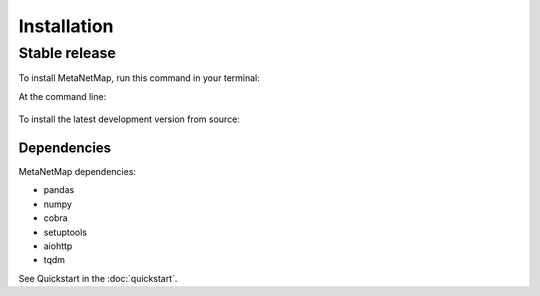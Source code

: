 .. highlight:: shell

============
Installation
============


Stable release
--------------

To install MetaNetMap, run this command in your terminal:

At the command line:

  .. code-block:: bash
        pip install metanetmap

To install the latest development version from source:

  .. code-block:: bash
        git clone git@gitlab.inria.fr:mistic/metanetmap.git
        cd metanetmap
        pip install -r requirements.txt
        pip install -r requirements_dev.txt
        pip install .

Dependencies
============

MetaNetMap dependencies:

- pandas
- numpy
- cobra
- setuptools
- aiohttp
- tqdm


See Quickstart in the :doc:`quickstart`.
